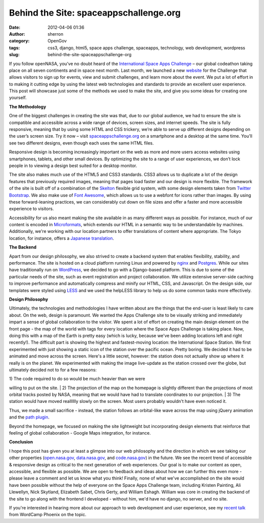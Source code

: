 Behind the Site: spaceappschallenge.org
#######################################
:date: 2012-04-06 01:36
:author: sherron
:category: OpenGov
:tags: css3, django, html5, space apps challenge, spaceapps, technology, web development, wordpress
:slug: behind-the-site-spaceappschallenge-org

If you follow openNASA, you’ve no doubt heard of the `International
Space Apps Challenge`_ – our global codeathon taking place on all seven
continents and in space next month. Last month, we launched a new
`website`_ for the Challenge that allows visitors to sign up for events,
view and submit challenges, and learn more about the event. We put a lot
of effort in to making it cutting edge by using the latest web
technologies and standards to provide an excellent user experience. This
post will showcase just some of the methods we used to make the site,
and give you some ideas for creating one yourself.

|image0|

**The Methodology**

One of the biggest challenges in creating the site was that, due to our
global audience, we had to ensure the site is compatible and accessible
across a wide range of devices, screen sizes, and internet speeds. The
site is fully responsive, meaning that by using some HTML and CSS
trickery, we’re able to serve up different designs depending on the
user’s screen size. Try it now – visit `spaceappschallenge.org`_ on a
smartphone and a desktop at the same time. You’ll see two different
designs, even though each uses the same HTML files.

Responsive design is becoming increasingly important on the web as more
and more users access websites using smartphones, tablets, and other
small devices. By optimizing the site to a range of user experiences, we
don’t lock people in to viewing a design best suited for a desktop
monitor.

The site also makes much use of the HTML5 and CSS3 standards. CSS3
allows us to duplicate a lot of the design features that previously
required images, meaning that pages load faster and our design is more
flexible. The framework of the site is built off of a combination of the
`Skelton`_ flexible grid system, with some design elements taken from
`Twitter Bootstrap`_. We also make use of `Font Awesome`_, which allows
us to use a webfont for icons rather than images. By using these
forward-leaning practices, we can considerably cut down on file sizes
and offer a faster and more accessible experience to visitors.

Accessibility for us also meant making the site available in as many
different ways as possible. For instance, much of our content is encoded
in `Microformats`_, which extends our HTML in a semantic way to be
understandable by machines. Additionally, we're working with our
location partners to offer translations of content where appropriate.
The Tokyo location, for instance, offers a `Japanese translation`_.

**The Backend**

Apart from our design philosophy, we also strived to create a backend
system that enables flexibility, stability, and performance. The site is
hosted on a cloud platform running Linux and powered by `nginx`_ and
`Postgres`_. While our sites have traditionally run on `WordPress`_, we
decided to go with a Django-based platform. This is due to some of the
particular needs of the site, such as event registration and project
collaboration. We utilize extensive server-side caching to improve
performance and automatically compress and minify our HTML, CSS, and
Javascript. On the design side, our templates were styled using `LESS`_
and we used the helpLESS library to help us do some common tasks more
effectively.

**Design Philosophy**

Ultimately, the technologies and methodologies I have written about are
the things that the end-user is least likely to care about. On the web,
design is paramount. We wanted the Apps Challenge site to be visually
striking and immediately impart a sense of global collaboration to the
visitor. We spent a lot of effort on creating the main design element on
the front page - the map of the world with tags for every location where
the Space Apps Challenge is taking place. Now, doing this with a map of
the Earth is pretty easy (which is lucky, because we've been adding
locations left and right recently!). The difficult part is showing the
highest and fastest-moving location: the International Space Station. We
first experimented with just showing a static icon of the station over
the pacific ocean. Pretty boring. We decided it had to be animated and
move across the screen. Here's a little secret, however: the station
does not actually show up where it really is on the planet. We
experimented with making the image live-update as the station crossed
over the globe, but ultimately decided not to for a few reasons:

| 1) The code required to do so would be much heavier than we were
willing to put on the site.
|  2) The projection of the map on the homepage is slightly different
than the projections of most orbital tracks posted by NASA, meaning that
we would have had to translate coordinates to our projection.
|  3) The station would have moved realllllly slowly on the screen. Most
users probably wouldn't have even noticed it.

Thus, we made a small sacrifice - instead, the station follows an
orbital-like wave across the map using jQuery animation and the `path
plugin`_.

Beyond the homepage, we focused on making the site lightweight but
incorporating design elements that reinforce that feeling of global
collaboration - Google Maps integration, for instance.

**Conclusion**

I hope this post has given you at least a glimpse into our web
philosophy and the direction in which we see taking our other properties
(`open.nasa.gov`_, `data.nasa.gov`_, and `code.nasa.gov`_) in the
future. We see the recent trend of accessible & responsive design as
critical to the next generation of web experiences. Our goal is to make
our content as open, accessible, and flexible as possible. We are open
to feedback and ideas about how we can further this even more - please
leave a comment and let us know what you think! Finally, none of what
we've accomplished on the site would have been possible without the help
of everyone on the Space Apps Challenge team, including Kristen
Painting, Ali Llewellyn, Nick Skytland, Elizabeth Sabet, Chris Gerty,
and William Eshagh. William was core in creating the backend of the site
to go along with the frontend I developed - without him, we'd have no
django, no server, and no site.

If you're interested in hearing more about our approach to web
development and user experience, see my `recent talk`_ from WordCamp
Phoenix on the topic.

.. _International Space Apps Challenge: http://spaceappschallenge.org
.. _website: http://spaceappschallenge.org
.. _spaceappschallenge.org: http://spaceappschallenge.org
.. _Skelton: http://getskelton.com
.. _Twitter Bootstrap: http://twitter.github.com/bootstrap/
.. _Font Awesome: http://fortawesome.github.com/Font-Awesome/
.. _Microformats: http://microformats.org/
.. _Japanese translation: http://tokyo.spaceappschallenge.org
.. _nginx: http://nginx.org/
.. _Postgres: http://www.postgresql.org/
.. _WordPress: http://wordpress.org
.. _LESS: http://lesscss.org
.. _path plugin: https://github.com/weepy/jquery.path
.. _open.nasa.gov: open.nasa.gov
.. _data.nasa.gov: data.nasa.gov
.. _code.nasa.gov: code.nasa.gov
.. _recent talk: http://wordpress.tv/2012/03/06/sean-herron-how-non-profits-and-government-organizations-of-all-sizes-can-use-wordpress-to-successfully-create-and-operate-a-website/

.. |image0| image:: http://open.nasa.gov/wp-content/uploads/2012/03/Screen-shot-2012-03-23-at-2.09.24-AM-300x241.png
   :target: http://open.nasa.gov/wp-content/uploads/2012/03/Screen-shot-2012-03-23-at-2.09.24-AM.png
